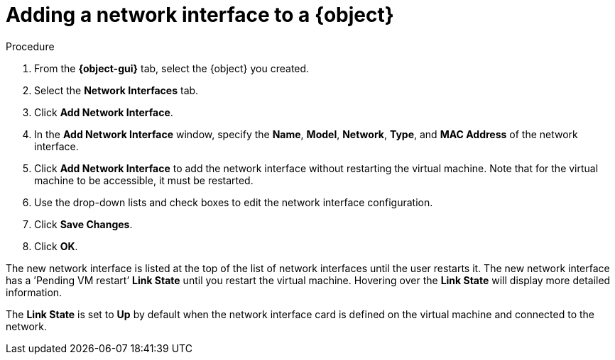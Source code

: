 // Module included in the following assemblies:
//
// * cnv/cnv_users_guide/cnv-edit-vms.adoc
// * cnv/cnv_users_guide/cnv-editing-vm-template
//
// Establishing conditionals so content can be re-used for editing VMs
// and VM templates.

ifeval::["{context}" == "cnv-edit-vms"]
:object: virtual machine
:object-gui: Virtual Machines
endif::[]

ifeval::["{context}" == "cnv-editing-vm-template"]
:object: virtual machine template
:object-gui: Virtual Machine Templates
endif::[]

[id="cnv-vm-add-nic_{context}"]

= Adding a network interface to a {object}

.Procedure

. From the *{object-gui}* tab, select the {object} you created.
. Select the *Network Interfaces* tab.
. Click *Add Network Interface*.
. In the *Add Network Interface* window, specify the *Name*, *Model*, *Network*, *Type*,
and *MAC Address* of the network interface.
. Click *Add Network Interface* to add the network interface without restarting the virtual
machine. Note that for the virtual machine to be accessible, it must be restarted.
. Use the drop-down lists and check boxes to edit the network
interface configuration.
. Click *Save Changes*.
. Click *OK*.

The new network interface is listed at the top of the list of network interfaces
until the user restarts it. The new network interface has a ’Pending VM restart’
*Link State* until you restart the virtual machine. Hovering over the
*Link State* will display more detailed information.

The *Link State* is set to *Up* by default when the network interface card
is defined on the virtual machine and connected to the network.

// Scrubbing all conditionals used in module

:object!:
:object-gui!:
